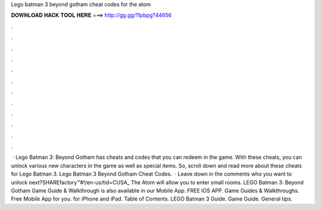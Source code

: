 Lego batman 3 beyond gotham cheat codes for the atom

𝐃𝐎𝐖𝐍𝐋𝐎𝐀𝐃 𝐇𝐀𝐂𝐊 𝐓𝐎𝐎𝐋 𝐇𝐄𝐑𝐄 ===> http://gg.gg/11pbpg?44656

.

.

.

.

.

.

.

.

.

.

.

.

 · Lego Batman 3: Beyond Gotham has cheats and codes that you can redeem in the game. With these cheats, you can unlock various new characters in the game as well as special items. So, scroll down and read more about these cheats for Lego Batman 3. Lego Batman 3 Beyond Gotham Cheat Codes.  · Leave down in the comments who you want to unlock next?SHAREfactory™#!/en-us/tid=CUSA_ The Atom will allow you to enter small rooms. LEGO Batman 3: Beyond Gotham Game Guide & Walkthrough is also available in our Mobile App. FREE IOS APP. Game Guides & Walkthroughs. Free Mobile App for you. for iPhone and iPad. Table of Contents. LEGO Batman 3 Guide. Game Guide. General tips.